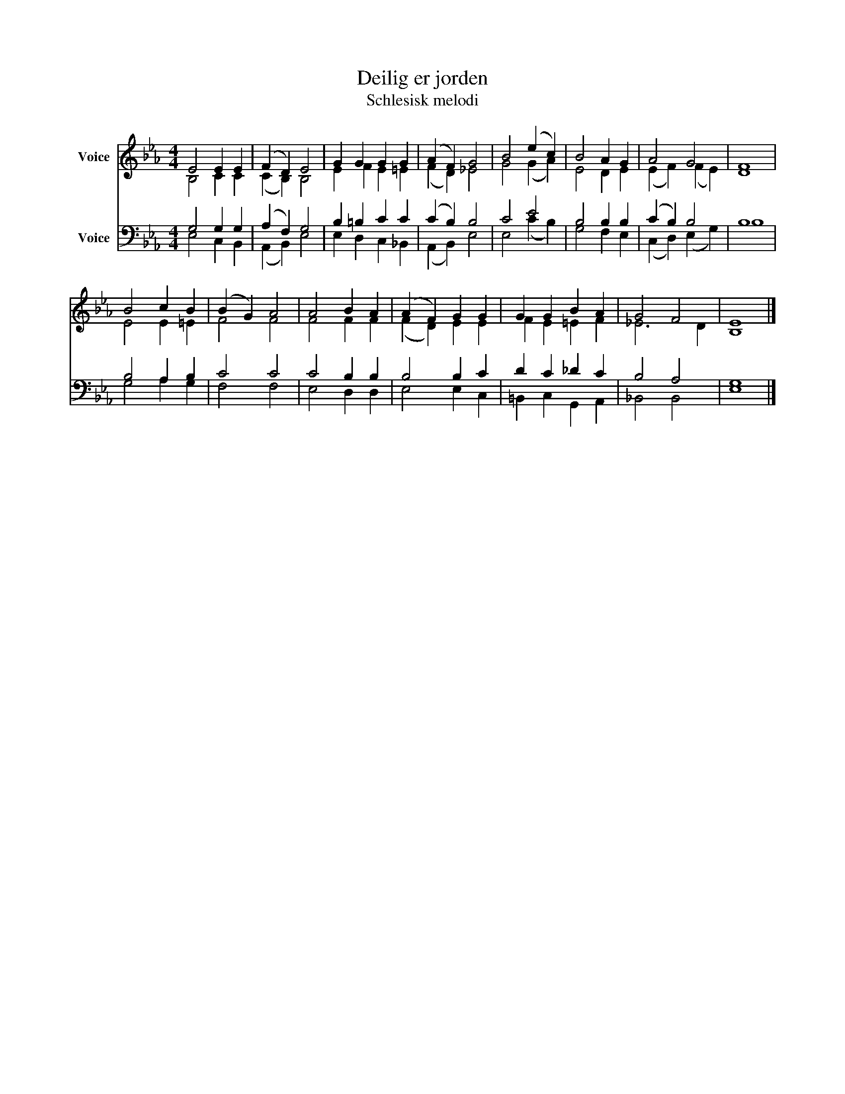X:1
T:Deilig er jorden
T:Schlesisk melodi
%%score ( 1 2 ) ( 3 4 )
L:1/4
M:4/4
I:linebreak $
K:Eb
V:1 treble nm="Voice"
V:2 treble 
V:3 bass nm="Voice"
V:4 bass 
V:1
 E2 E E | (F D) E2 | G G G G | (A F) G2 | B2 (e c) | B2 A G | A2 G2 | F4 |$ B2 c B | (B G) A2 | %10
 A2 B A | (A F) G G | G G B A | G2 F2 | E4 |] %15
V:2
 B,2 C C | (C B,) B,2 | E F E =E | (F D) _E2 | G2 (G A) | E2 D E | (E F) (F E) | D4 |$ E2 E =E | %9
 F2 F2 | F2 F F | (F D) E E | F E =E F | _E3 D | B,4 |] %15
V:3
 G,2 G, G, | (A, F,) G,2 | B, =B, C C | (C B,) B,2 | C2 E2 | B,2 B, B, | (C B,) B,2 | B,4 |$ %8
 B,2 A, B, | C2 C2 | C2 B, B, | B,2 B, C | D C _D C | B,2 A,2 | G,4 |] %15
V:4
 E,2 C, B,, | (A,, B,,) E,2 | E, D, C, _B,, | (A,, B,,) E,2 | E,2 (C B,) | G,2 F, E, | %6
 (C, D,) (E, G,) | B,4 |$ G,2 A, G, | F,2 F,2 | E,2 D, D, | E,2 E, C, | =B,, C, G,, A,, | %13
 _B,,2 B,,2 | E,4 |] %15
